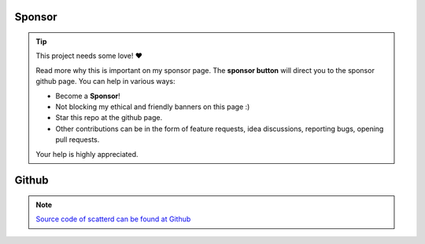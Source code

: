 Sponsor
############


.. tip::
	This project needs some love! ❤️

	Read more why this is important on my sponsor page. The **sponsor button** will direct you to the sponsor github page.
	You can help in various ways:

	* Become a **Sponsor**!
	* Not blocking my ethical and friendly banners on this page :)
	* Star this repo at the github page.
	* Other contributions can be in the form of feature requests, idea discussions, reporting bugs, opening pull requests.
	
	Your help is highly appreciated.



.. raw:: html

	<iframe src="https://github.com/sponsors/erdogant/button" title="Sponsor erdogant" height="35" width="116" style="border: 0;"></iframe>



Github
############

.. note::
	`Source code of scatterd can be found at Github <https://github.com/erdogant/scatterd/>`_



.. raw:: html

	<hr>
	<center>
		<script async type="text/javascript" src="//cdn.carbonads.com/carbon.js?serve=CEADP27U&placement=erdogantgithubio" id="_carbonads_js"></script>
	</center>
	<hr>
